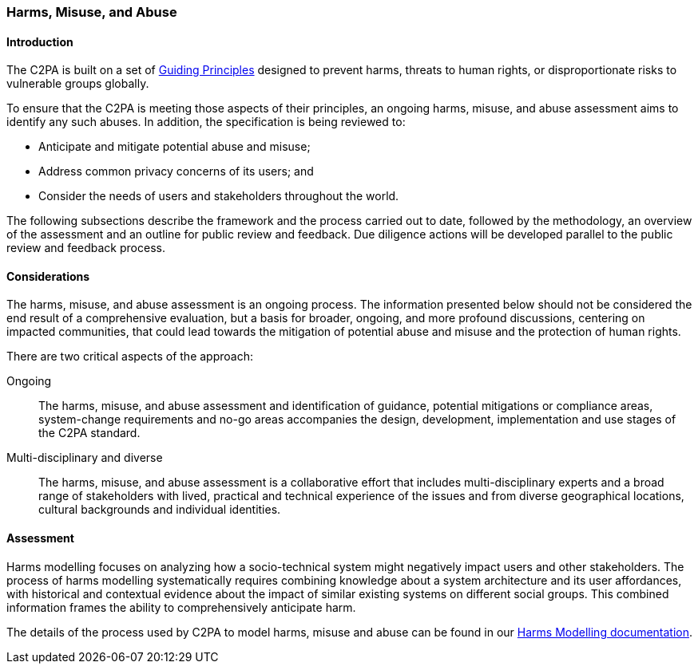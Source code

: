 ### Harms, Misuse, and Abuse

#### Introduction

The C2PA is built on a set of https://c2pa.org/principles/[Guiding Principles] designed to prevent harms, threats to human rights, or disproportionate risks to vulnerable groups globally. 

To ensure that the C2PA is meeting those aspects of their principles, an ongoing harms, misuse, and abuse assessment aims to identify any such abuses. In addition, the specification is being reviewed to:

* Anticipate and mitigate potential abuse and misuse;
* Address common privacy concerns of its users; and
* Consider the needs of users and stakeholders throughout the world.

The following subsections describe the framework and the process carried out to date, followed by the methodology, an overview of the assessment and an outline for public review and feedback. Due diligence actions will be developed parallel to the public review and feedback process. 

#### Considerations

The harms, misuse, and abuse assessment is an ongoing process. The information presented below should not be considered the end result of a comprehensive evaluation, but a basis for broader, ongoing, and more profound discussions, centering on impacted communities, that could lead towards the mitigation of potential abuse and misuse and the protection of human rights. 

There are two critical aspects of the approach:

Ongoing:: The harms, misuse, and abuse assessment and identification of guidance, potential mitigations or compliance areas, system-change requirements and no-go areas accompanies the design, development, implementation and use stages of the C2PA standard. 

Multi-disciplinary and diverse:: The harms, misuse, and abuse assessment is a collaborative effort that includes multi-disciplinary experts and a broad range of stakeholders with lived, practical and technical experience of the issues and from diverse geographical locations, cultural backgrounds and individual identities. 


#### Assessment

Harms modelling focuses on analyzing how a socio-technical system might negatively impact users and other stakeholders. The process of harms modelling systematically requires combining knowledge about a system architecture and its user affordances, with historical and contextual evidence about the impact of similar existing systems on different social groups. This combined information frames the ability to comprehensively anticipate harm.

The details of the process used by C2PA to model harms, misuse and abuse can be found in our https://c2pa.org/public-draft[Harms Modelling documentation].